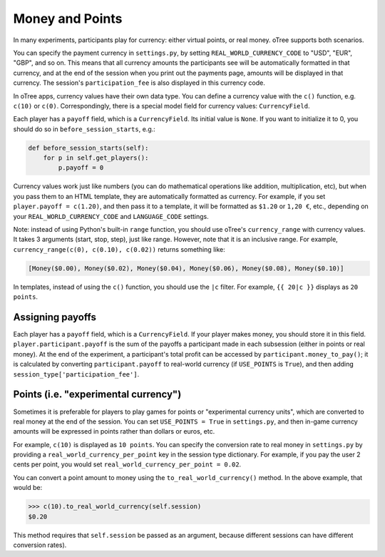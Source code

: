 .. _money:

Money and Points
================

In many experiments, participants play for currency:
either virtual points, or real money. oTree supports both scenarios.

You can specify the payment currency in ``settings.py``, by setting
``REAL_WORLD_CURRENCY_CODE`` to "USD", "EUR", "GBP", and so on. This
means that all currency amounts the participants see will be
automatically formatted in that currency, and at the end of the session
when you print out the payments page, amounts will be displayed in that
currency. The session's ``participation_fee`` is also displayed in this currency code.

In oTree apps, currency values have their own data type. You can define
a currency value with the ``c()`` function, e.g. ``c(10)`` or ``c(0)``.
Correspondingly, there is a special model field for currency values:
``CurrencyField``.

Each player has a ``payoff`` field,
which is a ``CurrencyField``. Its initial value is ``None``.
If you want to initialize it to 0, you should do so in ``before_session_starts``, e.g.:

.. code-block:: python

  def before_session_starts(self):
      for p in self.get_players():
          p.payoff = 0

Currency values work just like numbers
(you can do mathematical operations like addition, multiplication, etc),
but when you pass them to an HTML template, they are automatically
formatted as currency. For example, if you set
``player.payoff = c(1.20)``, and then pass it to a template, it will be
formatted as ``$1.20`` or ``1,20 €``, etc., depending on your
``REAL_WORLD_CURRENCY_CODE`` and ``LANGUAGE_CODE`` settings.


Note: instead of using Python's built-in ``range`` function, you should
use oTree's ``currency_range`` with currency values. It takes 3
arguments (start, stop, step), just like range. However, note that it is
an inclusive range. For example,
``currency_range(c(0), c(0.10), c(0.02))`` returns something like:

.. code:: python

    [Money($0.00), Money($0.02), Money($0.04), Money($0.06), Money($0.08), Money($0.10)]


In templates, instead of using the ``c()`` function, you should use the ``|c`` filter.
For example, ``{{ 20|c }}`` displays as ``20 points``.



Assigning payoffs
-----------------

Each player has a ``payoff`` field, which is a ``CurrencyField``. If
your player makes money, you should store it in this field.
``player.participant.payoff`` is the sum of the payoffs a participant
made in each subsession (either in points or real money).
At the end of the experiment, a participant's
total profit can be accessed by ``participant.money_to_pay()``; it is calculated
by converting ``participant.payoff`` to real-world currency
(if ``USE_POINTS`` is ``True``), and then adding ``session_type['participation_fee']``.


Points (i.e. "experimental currency")
-------------------------------------

Sometimes it is preferable for players to play games for points or
"experimental currency units", which are converted to real money at the
end of the session. You can set ``USE_POINTS = True`` in
``settings.py``, and then in-game currency amounts will be expressed in
points rather than dollars or euros, etc.

For example, ``c(10)`` is displayed as ``10 points``. You can specify
the conversion rate to real money in ``settings.py`` by providing a
``real_world_currency_per_point`` key in the session type dictionary.
For example, if you pay the user 2 cents per point, you would set
``real_world_currency_per_point = 0.02``.

You can convert a point amount to money using the
``to_real_world_currency()`` method. In the above example, that would be:

.. code::

    >>> c(10).to_real_world_currency(self.session)
    $0.20

This method requires that ``self.session`` be passed as an argument, because
different sessions can have different conversion rates).